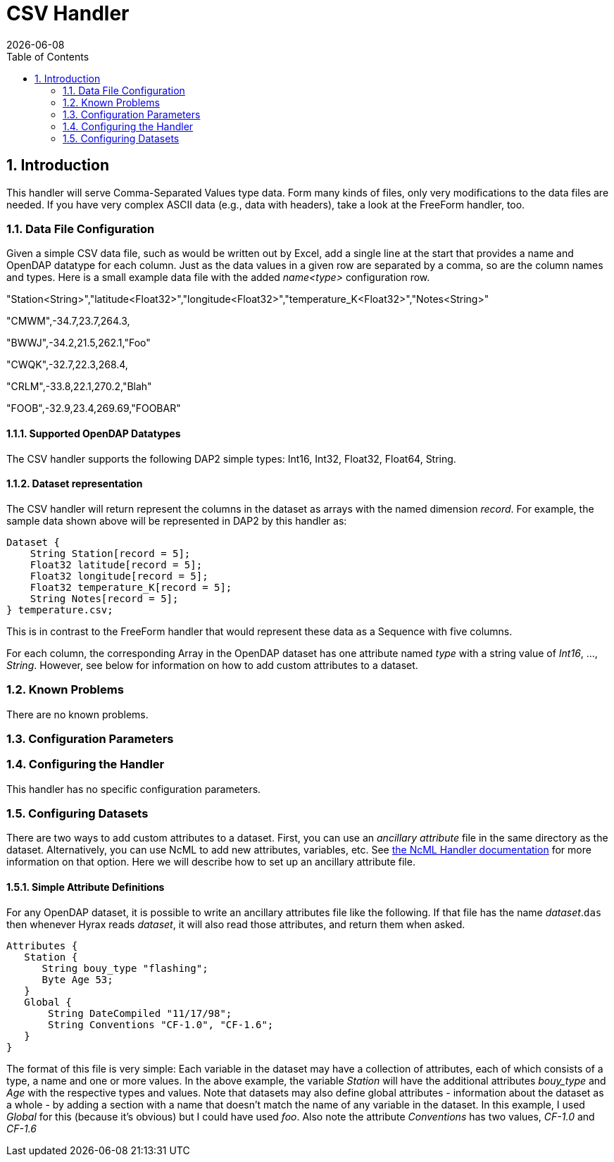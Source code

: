 = CSV Handler
:Leonard Porrello <lporrel@gmail.com>:
{docdate}
:numbered:
:toc:

== Introduction

This handler will serve Comma-Separated Values type data. Form many
kinds of files, only very modifications to the data files are needed. If
you have very complex ASCII data (e.g., data with headers), take a look
at the FreeForm handler, too.

=== Data File Configuration

Given a simple CSV data file, such as would be written out by Excel, add
a single line at the start that provides a name and OpenDAP datatype for
each column. Just as the data values in a given row are separated by a
comma, so are the column names and types. Here is a small example data
file with the added _name<type>_ configuration row.

"Station<String>","latitude<Float32>","longitude<Float32>","temperature_K<Float32>","Notes<String>"

"CMWM",-34.7,23.7,264.3,

"BWWJ",-34.2,21.5,262.1,"Foo"

"CWQK",-32.7,22.3,268.4,

"CRLM",-33.8,22.1,270.2,"Blah"

"FOOB",-32.9,23.4,269.69,"FOOBAR"

==== Supported OpenDAP Datatypes

The CSV handler supports the following DAP2 simple types: Int16, Int32,
Float32, Float64, String.

==== Dataset representation

The CSV handler will return represent the columns in the dataset as
arrays with the named dimension __record__. For example, the sample data
shown above will be represented in DAP2 by this handler as:

----
Dataset {
    String Station[record = 5];
    Float32 latitude[record = 5];
    Float32 longitude[record = 5];
    Float32 temperature_K[record = 5];
    String Notes[record = 5];
} temperature.csv;
----

This is in contrast to the FreeForm handler that would represent these
data as a Sequence with five columns.

For each column, the corresponding Array in the OpenDAP dataset has one
attribute named _type_ with a string value of __Int16__, ...,
__String__. However, see below for information on how to add custom
attributes to a dataset.

=== Known Problems

There are no known problems.

=== Configuration Parameters

=== Configuring the Handler

This handler has no specific configuration parameters.

=== Configuring Datasets

There are two ways to add custom attributes to a dataset. First, you can
use an _ancillary attribute_ file in the same directory as the dataset.
Alternatively, you can use NcML to add new attributes, variables, etc.
See <<NcML_Module, the NcML Handler documentation>> for more information 
on that option. Here we will describe how to set up an ancillary attribute file.

==== Simple Attribute Definitions

For any OpenDAP dataset, it is possible to write an ancillary attributes
file like the following. If that file has the name __dataset__.`das`
then whenever Hyrax reads __dataset__, it will also read those
attributes, and return them when asked.

----
Attributes {
   Station {
      String bouy_type "flashing";
      Byte Age 53;
   }
   Global {
       String DateCompiled "11/17/98";
       String Conventions "CF-1.0", "CF-1.6";
   }
}
----

The format of this file is very simple: Each variable in the dataset may
have a collection of attributes, each of which consists of a type, a
name and one or more values. In the above example, the variable
_Station_ will have the additional attributes _bouy_type_ and _Age_ with
the respective types and values. Note that datasets may also define
global attributes - information about the dataset as a whole - by adding
a section with a name that doesn't match the name of any variable in the
dataset. In this example, I used _Global_ for this (because it's
obvious) but I could have used __foo__. Also note the attribute
_Conventions_ has two values, _CF-1.0_ and _CF-1.6_


